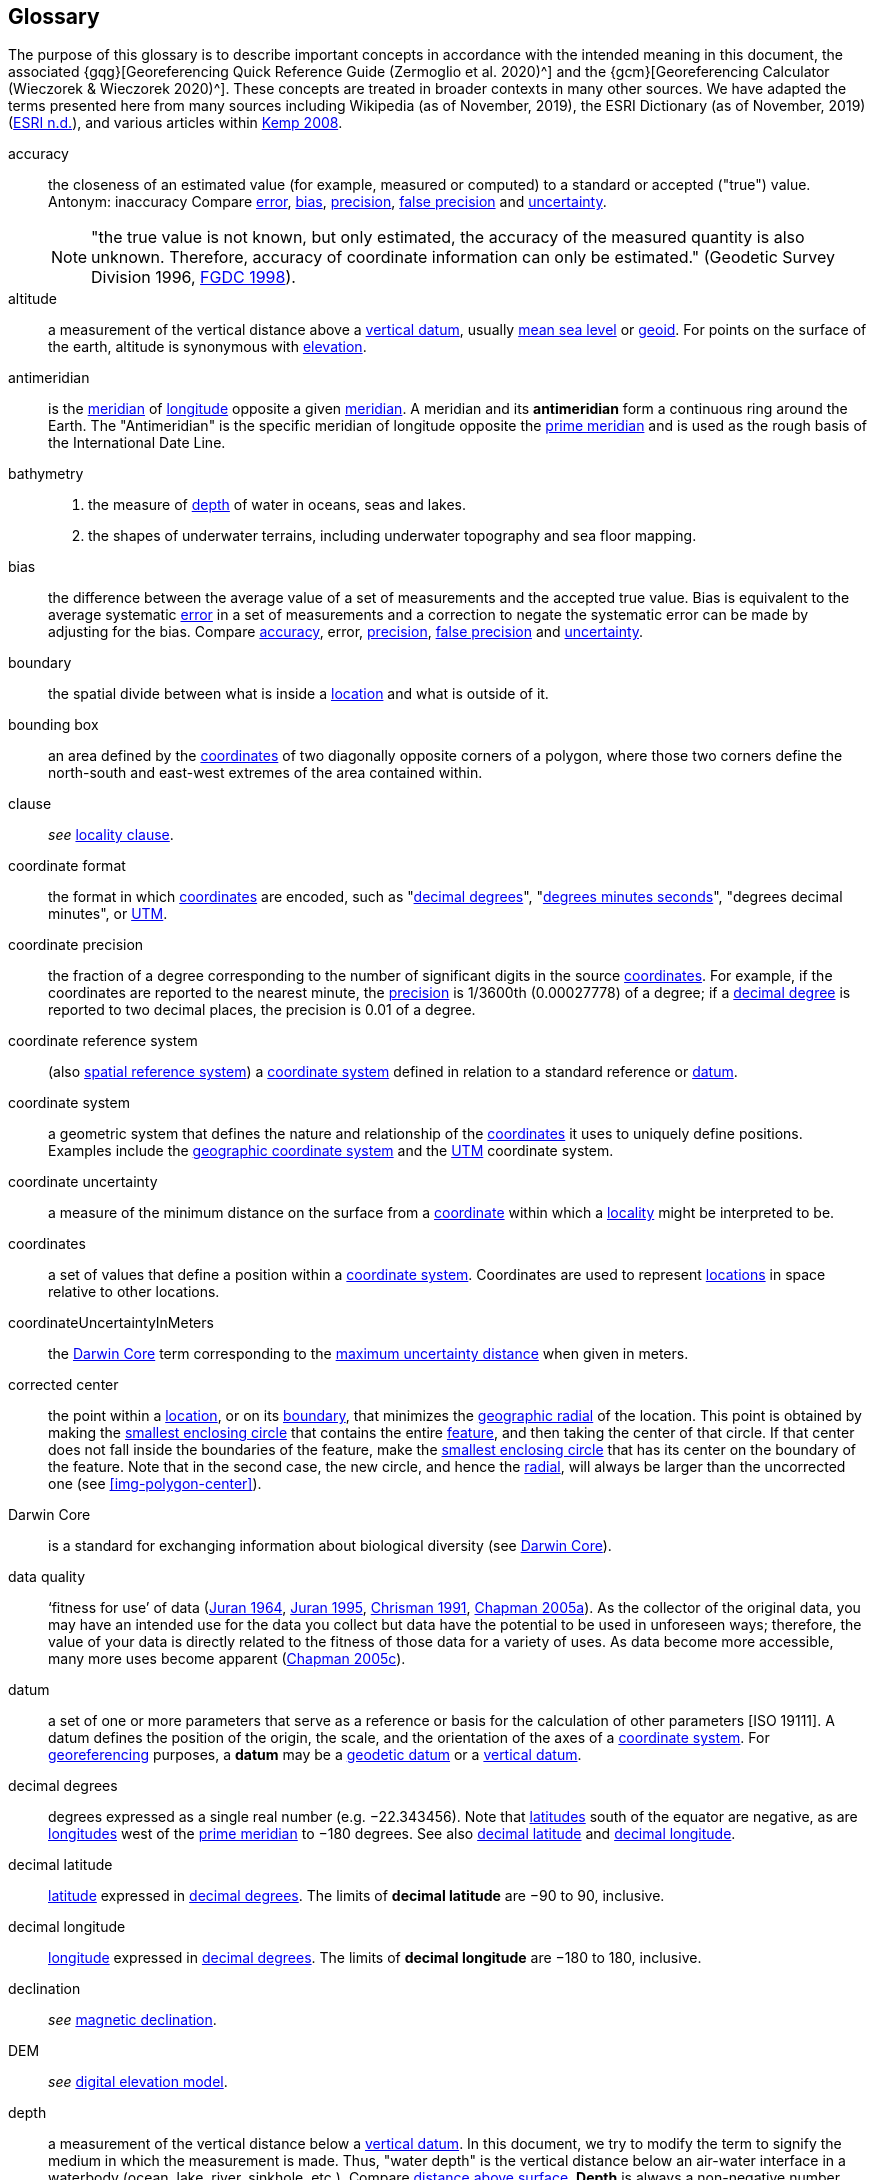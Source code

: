 [glossary]
== Glossary

The purpose of this glossary is to describe important concepts in accordance with the intended meaning in this document, the associated {gqg}[Georeferencing Quick Reference Guide (Zermoglio et al. 2020)^] and the {gcm}[Georeferencing Calculator (Wieczorek & Wieczorek 2020)^]. These concepts are treated in broader contexts in many other sources. We have adapted the terms presented here from many sources including Wikipedia (as of November, 2019), the ESRI Dictionary (as of November, 2019) (https://support.esri.com/en/other-resources/gis-dictionary/browse/[ESRI n.d.^]), and various articles within https://doi.org/10.4135/9781412953962[Kemp 2008^].

[glossary]
[[accuracy]]accuracy:: the closeness of an estimated value (for example, measured or computed) to a standard or accepted ("true") value. Antonym: inaccuracy Compare <<error>>, <<bias>>, <<precision>>, <<false precision>> and <<uncertainty>>.
+
NOTE: "the true value is not known, but only estimated, the accuracy of the measured quantity is also unknown. Therefore, accuracy of coordinate information can only be estimated." (Geodetic Survey Division 1996, https://www.fgdc.gov/standards/projects/accuracy/part3/chapter3[FGDC 1998^]).

[[altitude]]altitude:: a measurement of the vertical distance above a <<vertical datum>>, usually <<mean sea level>> or <<geoid>>. For points on the surface of the earth, altitude is synonymous with <<elevation>>.

[[antimeridian]]antimeridian:: is the <<meridian>> of <<longitude>> opposite a given <<meridian>>. A meridian and its *antimeridian* form a continuous ring around the Earth. The "Antimeridian" is the specific meridian of longitude opposite the <<prime meridian>> and is used as the rough basis of the International Date Line.

[[bathymetry]]bathymetry::
1. the measure of <<depth>> of water in oceans, seas and lakes.
2. the shapes of underwater terrains, including underwater topography and sea floor mapping.

[[bias]]bias:: the difference between the average value of a set of measurements and the accepted true value. Bias is equivalent to the average systematic <<error>> in a set of measurements and a correction to negate the systematic error can be made by adjusting for the bias. Compare <<accuracy>>, error, <<precision>>, <<false precision>> and <<uncertainty>>.

[[boundary]]boundary:: the spatial divide between what is inside a <<location>> and what is outside of it.

[[bounding-box]]bounding box:: an area defined by the <<coordinates>> of two diagonally opposite corners of a polygon, where those two corners define the north-south and east-west extremes of the area contained within.

clause:: _see_ <<locality clause>>.

[[coordinate-format]]coordinate format:: the format in which <<coordinates>> are encoded, such as "<<decimal degrees>>", "<<DMS,degrees minutes seconds>>", "degrees decimal minutes", or <<UTM>>.

[[coordinate-precision]]coordinate precision:: the fraction of a degree corresponding to the number of significant digits in the source <<coordinates>>. For example, if the coordinates are reported to the nearest minute, the <<precision>> is 1/3600th (0.00027778) of a degree; if a <<decimal-degrees,decimal degree>> is reported to two decimal places, the precision is 0.01 of a degree.

[[coordinate-reference-system]]coordinate reference system:: (also <<spatial reference system>>) a <<coordinate system>> defined in relation to a standard reference or <<datum>>.

[[coordinate-system]]coordinate system:: a geometric system that defines the nature and relationship of the <<coordinates>> it uses to uniquely define positions. Examples include the <<geographic coordinate system>> and the <<UTM>> coordinate system.

[[coordinate-uncertainty]]coordinate uncertainty:: a measure of the minimum distance on the surface from a <<coordinates,coordinate>> within which a <<locality>> might be interpreted to be.

[[coordinates]]coordinates:: a set of values that define a position within a <<coordinate system>>. Coordinates are used to represent <<location,locations>> in space relative to other locations.

[[coordinateUncertaintyInMeters]]coordinateUncertaintyInMeters:: the <<Darwin Core>> term corresponding to the <<maximum uncertainty distance>> when given in meters.

[[corrected-center]]corrected center:: the point within a <<location>>, or on its <<boundary>>, that minimizes the <<geographic radial>> of the location. This point is obtained by making the <<smallest enclosing circle>> that contains the entire <<feature>>, and then taking the center of that circle. If that center does not fall inside the boundaries of the feature, make the <<smallest enclosing circle>> that has its center on the boundary of the feature. Note that in the second case, the new circle, and hence the <<radial>>, will always be larger than the uncorrected one (see xref:img-polygon-center[xrefstyle="short"]).

[[Darwin-Core]]Darwin Core:: is a standard for exchanging information about biological diversity (see https://www.tdwg.org/standards/dwc/[Darwin Core]).

[[data-quality]]data quality:: ‘fitness for use’ of data (<<juran,Juran 1964>>, <<juran-2ed,Juran 1995>>, <<chrisman,Chrisman 1991>>, https://doi.org/10.15468/doc-jrgg-a190[Chapman 2005a^]). As the collector of the original data, you may have an intended use for the data you collect but data have the potential to be used in unforeseen ways; therefore, the value of your data is directly related to the fitness of those data for a variety of uses. As data become more accessible, many more uses become apparent (http://www.gbif.org/document/80545[Chapman 2005c^]).

[[datum]]datum:: a set of one or more parameters that serve as a reference or basis for the calculation of other parameters [ISO 19111]. A datum defines the position of the origin, the scale, and the orientation of the axes of a <<coordinate system>>. For <<georeference,georeferencing>> purposes, a *datum* may be a <<geodetic datum>> or a <<vertical datum>>.

[[decimal-degrees]]decimal degrees:: degrees expressed as a single real number (e.g. −22.343456). Note that <<latitude,latitudes>> south of the equator are negative, as are <<longitude,longitudes>> west of the <<prime meridian>> to −180 degrees. See also <<decimal latitude>> and <<decimal longitude>>.

[[decimal-latitude]]decimal latitude:: <<latitude>> expressed in <<decimal degrees>>. The limits of *decimal latitude* are −90 to 90, inclusive.

[[decimal-longitude]]decimal longitude:: <<longitude>> expressed in <<decimal degrees>>. The limits of *decimal longitude* are −180 to 180, inclusive.

declination:: _see_ <<magnetic declination>>.

[[DEM]]DEM:: _see_ <<digital elevation model>>.

[[depth]]depth:: a measurement of the vertical distance below a <<vertical datum>>. In this document, we try to modify the term to signify the medium in which the measurement is made. Thus, "water depth" is the vertical distance below an air-water interface in a waterbody (ocean, lake, river, sinkhole, etc.). Compare <<distance above surface>>. **Depth** is always a non-negative number.

[[digital-elevation-model,digital elevation model]]digital elevation model (DEM):: a digital representation of the elevation of <<location,locations>> on the surface of the earth, usually represented in the form of a rectangular <<grid>> (raster) that stores the <<elevation>> relative to <<mean sea level>> or some other known <<vertical datum>>. The term Digital Terrain Model (DTM) is sometimes used interchangeably with DEM, although it is usually restricted to models representing landscapes. A DTM usually contains additional surface information such as peaks and breaks in slope.

// TODO, link directly to heading?
[[direction]]direction:: _see_ <<heading>>.

[[distance-above-surface]]distance above surface:: in addition to <<elevation>> and <<depth>>, a measurement of the vertical distance above a reference point, with a minimum and a maximum distance to cover a range. For surface terrestrial <<location,locations>>, the reference point should be the elevation at ground level. Over a body of water (ocean, sea, lake, river, glacier, etc.), the reference point for aerial locations should be the elevation of the air-water interface, while the reference point for sub-surface benthic locations should be the interface between the water and the substrate. Locations within a water body should use depth rather than a negative <<distance above surface>>. Distances above a reference point should be expressed as positive numbers, while those below should be negative. The maximum distance above a surface will always be a number greater than or equal to the minimum distance above the surface. Since distances below a surface are negative numbers, the maximum distance will always be a number less than or equal to the minimum distance. Compare <<altitude>>.

[[DMS]]DMS:: degrees, minutes and seconds – one of the most common formats for expressing <<geographic coordinates>> on maps. A degree is divided into 60 minutes of arc and each minute is divided into 60 seconds of arc. Degrees, minutes and seconds are denoted by the symbols °, ′, ″. Degrees of <<latitude>> are integers between 0 and 90, and should be followed by an indicator for the hemisphere (e.g. N or S). Degrees of <<longitude>> are integers between 0 and 180, and should be followed by an indicator for the hemisphere (e.g. E or W).

[[easting]]easting:: within a <<coordinate reference system>> (e.g. as provided by a <<GPS>> or a map <<grid>> reference system), the line representing eastward distance from a reference <<meridian>> on a map.

[[elevation]]elevation:: a measurement of the vertical distance of a land or water surface above a <<vertical datum>>. On maps, the reference <<datum>> is generally some interpretation of <<mean sea level>> or the <<geoid>>, while in devices using <<GPS>>/<<GNSS>>, the reference datum is the <<ellipsoid>> of the <<geodetic datum>> to which the GPS unit is configured, though the device may make corrections to report the elevation above mean sea level or the geoid. **Elevations** that are above a reference point should be expressed as positive numbers, while those below should be negative. Compare <<depth>>, <<distance above surface>>, and <<altitude>>.

[[ellipsoid]]ellipsoid:: a three-dimensional, closed geometric <<shape>>, all planar sections of which are ellipses or circles. An ellipsoid has three independent axes. If an ellipsoid is made by rotating an ellipse about one of its axes, then two axes of the ellipsoid are the same, and it is called an ellipsoid of revolution. When used to represent a model of the earth, the ellipsoid is an oblate ellipsoid of revolution made by rotating an ellipse about its minor axis.

[[entry-point]]entry point:: {marine} the entry point on the surface of the ocean or lake where a diver enters the water and from which all activities are measured. See xref:img-underwater-event[xrefstyle="short"].

[[EPSG]]EPSG:: EPSG codes are defined by the International Association of Oil and Gas Producers, using a spatial reference identifier (SRID) to reference <<spatial reference system,spatial reference systems>>. The EPSG Geodetic Parameter Dataset (http://www.epsg.org/[IOPG 2019^]) is a collection of definitions of <<coordinate reference system,coordinate reference systems>> (including <<datum,datums>>) and <<coordinates,coordinate>> transformations which may be global, regional, national or local in application.

[[error]]error:: the difference between a computed, estimated, or measured value and the accepted true, specified, or theoretically correct value. It encompasses both the <<precision,imprecision>> of a measurement and its inaccuracies. Error can be either random or systematic. If the error is systematic, it is called "<<bias>>". Compare <<accuracy>>, <<bias>>, <<precision>>, <<false precision>> and <<uncertainty>>.

[[event]]event:: a process occurring at a particular <<location>> during a period of time. Used generically to cover various kinds of collecting events, sampling events, and observations.

[[extent]]extent:: the entire space within the <<boundary>> a <<location>> actually represents. The extent can be a volume, an area, or a distance.

[[false-precision]]false precision:: an artifact of recording data with a greater number of decimal places than implied by the original data. This often occurs following transformations from one unit or <<coordinate system>> to another, for example from feet to meters, or from <<DMS,degrees, minutes, and seconds>> to <<decimal degrees>>. In general, <<precision>> cannot be conserved across metric transformations; however, in practice it is often recorded as such. For example, a record of 10°20’ stored in a database in decimal degrees is ~10.3°. When exported from some databases, it will result in a value of 10.3333333333 with a <<precision>> of 10 decimal places in degrees rather than the original precision of 1-minute. Misinterpreting the precision of the <<coordinates,coordinate>> representation as a precision in distance on the ground, 10^-10^ degrees corresponds to about 0.002 mm at the equator, while the precision of 1-minute corresponds to about 2.6 km. This is not a true precision as it relates to the original data, but a false precision as reported from a combination of the coordinate conversion and the representation of resulting fraction in the export from a database. Compare with <<precision>> and <<accuracy>>.

[[feature]]feature:: an object of observation, measurement, or reference that can be represented spatially. Often categorized into "*feature types*" (e.g. mountain, road, populated place, etc.) and given names for specific instances (e.g. "Mount Everest", "Ruta 40", "Istanbul"), which are also sometimes referred to as "named places", "place names" or "toponyms".

[[footprint]]footprint:: see <<shape>>. Note that "footprint" was used in some earlier <<georeference,georeferencing>> documents and in the <<Darwin Core>> term names term:dwc[footprintWKT] and term:dwc[footprintSpatialFit].

[[gazetteer]]gazetteer:: an index of geographical <<feature,features>> and their <<location,locations>>, often with <<geographic coordinates>>.

[[generalization]]generalization:: in geographic terms, refers to the conversion of a geographic representation to one with less resolution and less information content; traditionally associated with a change in scale. Also referred to as: _fuzzying_, _dummying-up_, etc. (https://doi.org/10.15468/doc-5jp4-5g10[Chapman 2020^]).

[[geocode]]geocode:: the process (verb) or product (noun) of determining the <<coordinates>> for a street address. It is also sometimes used as a synonym for <<georeference>>.

[[geodetic-coordinate-reference-system]]geodetic coordinate reference system:: a <<coordinate reference system>> based on a <<geodetic datum>>, used to describe positions on the surface of the earth.

[[geodetic-datum]]geodetic datum:: a mathematical model that uses a reference <<ellipsoid>> to describe the size and shape of the surface of the earth and adds to it the information needed for the origin and orientation of <<coordinate system,coordinate systems>> on that surface.

[[geographic-boundary]]geographic boundary:: the representation in <<geographic coordinates>> of a vertical projection of a <<boundary>> onto a model of the surface of the earth.

[[geographic-center]]geographic center:: the midpoint of the extremes of <<latitude>> and <<longitude>> of a <<feature>>. *Geographic centers* are relatively easy to determine, but they generally do not correspond to the center obtained by a least circumscribing circle. For that reason it is not recommended to use a *geographic center* for any application in <<georeference,georeferencing>>. Compare <<corrected center>>.

[[geographic-component]]geographic component:: the part of a description of a <<location>> that consists of <<geographic coordinates>> and associated <<uncertainty>>. Non-geographic components of a location description include <<elevation>>, <<depth>>, and <<distance above surface>>.

[[geographic-coordinate-system]]geographic coordinate system:: a <<coordinate system>> that uses <<geographic coordinates>>.

[[geographic-coordinate-reference-system]]geographic coordinate reference system:: a <<geodetic coordinate reference system>> that uses <<geographic coordinates>>.

[[geographic-coordinates]]geographic coordinates:: a measurement of a <<location>> on the earth's surface expressed as <<latitude>> and <<longitude>>.

[[geographic-extent]]geographic extent:: the entire space within the <<geographic boundary>> of a <<location>>. The *geographic extent* can be an area or a distance.

[[geographic-information-system,geographic information system]]geographic information system (GIS):: is a set of computer-based tools designed to capture, store, manipulate, analyze, map, manage, and present all types of geographical data and information in the form of maps.

[[geographic-radial]]geographic radial:: the distance from the <<corrected center>> of a <<location>> to the furthest point on the <<geographic boundary>> of that location. The geographical radial is what contributes to calculations of the <<maximum uncertainty distance>> using the <<point-radius>> <<georeferencing method>>. The term *geographic radial,* as defined here, replaces its equivalent "extent" used in the early versions of these Best Practices and related documents, including the {gqg}[Georeferencing Quick Reference Guide (Wieczorek et al. 2012a)^] and versions of the {gcm}[Georeferencing Calculator] (Wieczorek & Wieczorek 2018)^] and its https://doi.org/10.35035/gdwq-3v93[Manual for the Georeferencing Calculator (Wieczorek & Bloom 2015)] before 2019, while the new definition of <<extent>> as found in this document remains more in keeping with common usage and understanding and has also been updated in the latest versions of the {gqg}[Georeferencing Quick Reference Guide (Zermoglio et al. 2020)^] and the https://doi.org/10.35035/gdwq-3v93[Georeferencing Calculator Manual (Bloom et al. 2020)^].

[[geoid]]geoid:: a global equipotential surface that approximates <<mean sea level>>. This surface is everywhere perpendicular to the force of gravity (https://doi.org/10.1007/978-94-011-5826-8[Loweth 1997^]).

[[geometry]]geometry:: the measures and properties of points, lines, and surfaces. **Geometry** is used to represent the <<geographic component>> of <<location,locations>>.

[[georeference]]georeference:: the process (verb) or product (noun) of interpreting a <<locality>> description into a spatially mappable representation using a <<georeferencing method>>. Compare with <<geocode>>. The usage here is distinct from the concept of georeferencing satellite and other imagery (known as georectification).

[[georeferencing-method]]georeferencing method:: the type of spatial representation produced as the output of a <<georeferencing protocol>>. In this document we discuss three particular methods of representation in detail, the <<shape>> method, the <<bounding-box>> method, and the <<point-radius>> method.

[[georeferencing-protocol]]georeferencing protocol:: the documented specific steps to apply to a <<locality>>, based on the <<locality type>>, to produce a particular type of spatial representation.

GIS:: _see_ <<geographic-information-system>>.

[[GUID,Globally Unique Identifier]]Globally Unique Identifier (GUID):: Globally Unique Identifier, a 128-bit string of characters applied to one and only one physical or digital entity so that the string uniquely identifies the entity and can be used to refer to the entity. See also <<PID,Persistent Identifier, PID>>.

[[GNSS]]GNSS:: Global Navigation Satellite System, the generic term for satellite navigation systems that provide global autonomous geo-spatial positioning. This term encompasses <<GPS>>, GLONASS, Galileo, BeiDou and other regional systems.

[[GPS]]GPS:: Global Positioning System, a satellite-based system used for determining positions on or near the earth. Orbiting satellites transmit radio signals that allow a receiver to calculate its own <<location>> as <<coordinates>> and <<elevation>>, sometimes with <<accuracy>> estimates. A **GPS** or <<GNSS>> Receiver (including those in smartphones and cameras) is the instrument that receives the radio signals and translates them into <<geographic coordinates>>. See also <<GNSS>> of which **GPS** is one example.

[[GPS-receiver]]GPS (receiver):: The colloquial term used to refer to both **GPS** and <<GNSS>> receivers. A *GPS* or GNSS receiver is an instrument which, in combination with an inbuilt or separate antenna, is able to receive and interpret signals from GNSS satellites.

[[grid]]grid:: a network or array of evenly spaced orthogonal lines used to organize space into partitions. Often these are superimposed on a map and used for reference, such as <<UTM>> grid.

[[ground-zero]]ground zero:: {caves} the <<location>> on the land surface directly above a radiolocation point in a cave where the magnetic radiation lines are vertical. See xref:img-vertical-position-in-a-cave[xrefstyle="short"].

GUID:: _see_ <<GUID,Globally Unique Identifier>>.

[[heading]]heading:: compass direction such as east or northwest, or sometimes given as degrees clockwise from north. Usually used in conjunction with <<offset>> to give a distance and direction from a <<feature>>.

[[height-datum]]height datum:: _see_ <<vertical datum>>.

[[latitude]]latitude:: the angular distance of a point north or south of the equator.

[[locality]]locality:: the verbal representation of a <<location>>, also sometimes called _*locality* description_.

[[locality-clause]]locality clause:: a part of a <<locality>> description that can be categorized into one of the <<locality type,locality types>>, to which a specific <<georeferencing method>> can be applied.

[[locality-type]]locality type:: a category applied to a <<locality clause>> that determines the specific <<georeferencing method>> that should be applied.

[[location]]location:: a physical space that can be positioned and oriented relative to a reference point, and potentially described in a natural language <<locality>> description. In <<georeference,georeferencing>>, a **location** can have distinct representations based on distinct <<rules of interpretation>>, each of which is embodied in a <<georeferencing method>>.

[[longitude]]longitude:: the angular distance of a point east or west of a <<prime meridian>> at a given <<latitude>>.

[[magnetic-declination]]magnetic declination:: magnetic declination is the angle on the horizontal plane between magnetic north (the direction the north end of a magnetized compass needle points, corresponding to the direction of the Earth's magnetic field lines) and true north (the direction along a <<meridian>> towards the geographic North Pole). This angle varies depending on the position on the Earth's surface and https://en.wikipedia.org/wiki/Polar_wandering[changes] over time.

[[maximum-uncertainty-distance]]maximum uncertainty distance:: the radius in a <<point-radius>> representation of a <<location>>, that is a numerical value that defines the upper limit of the horizontal distance from the position of the given <<geographic-coordinates,geographic coordinate>> to a point on the outer extremity of the geographic area within which the whole of a location lies. When given in meters, it corresponds to the <<Darwin Core>> term term:dwc[coordinateUncertaintyInMeters].

[[mean-sea-level]]mean sea level:: (MSL) a <<vertical datum>> from which heights such as <<elevation>> are usually measured. *Mean sea levels* were traditionally determined locally by measuring the midpoint between a mean low and mean high tide at a particular <<location>> averaged over a 19-year period covering a complete tidal cycle. More recently, *mean sea level* is best described by a <<geoid>>.

[[meridian]]meridian:: a line on the surface of the earth where all of the <<location,locations>> have the same <<longitude>>. Compare <<antimeridian>> and <<prime meridian>>.

[[named-place]]named place:: _see_ <<feature>>. Note that "named place" was used in some earlier <<georeference,georeferencing>> documents.

[[northing]]northing:: within a <<coordinate reference system>> (_e.g._, as provided by a <<GPS>> or a map <<grid>> reference system), the line representing northward distance from a reference <<latitude>>.

[[offset]]offset:: a displacement from a reference <<location>>. Usually used in conjunction with <<heading>> to give a distance and <<direction>> from a <<feature>>.

[[path]]path:: a route or track between one place and another. In some cases the path may cross itself.

[[PID]]PID:: a Persistent Identifier is a long-lasting reference to a document, file, web page, or other object. The term "persistent identifier" is usually used in the context of digital objects that are accessible over the Internet. There are many options for PIDs, such as <<GUID,Globally Unique Identifiers (GUIDs)>>, https://www.doi.org[Digital Object Identifiers (DOIs)^], and Universal Unique Identifiers (UUIDs).

[[point-radius]]point-radius:: a representation of the <<geographic component>> of a <<location>> as a <<geographic-coordinates,geographic coordinate>> and a <<maximum uncertainty distance>>. The <<point-radius>> <<georeferencing method>> produces <<georeference,georeferences>> that include geographic coordinates, a <<coordinate reference system>>, and a maximum uncertainty distance that encompasses all of the possible geographic coordinates where a <<locality>> might be interpreted to be. This representation encompasses all of the geographical <<uncertainty,uncertainties>> within a circle. The point-radius method uses ranges to represent the non-geographic descriptors of the location (<<elevation>>, <<depth>>, <<distance above surface>>).

[[precision]]precision::
+
--
1. the closeness of a repeated set of observations of the same quantity to one another – a measure of control over random <<error>>.
2. with values, it describes the finest unit of measurement used to express that value (e.g. if a record is reported to the nearest second, the precision is 1/3600^th^ of a degree; if a <<decimal degrees,decimal degree>> is reported to two decimal places, the precision is 0.01 of a degree).
--
+
Antonym: imprecision. Compare <<accuracy>>, <<error>>, <<bias>>, <<false precision>>, and <<uncertainty>>.

[[prime-meridian]]prime meridian:: the set of <<location,locations>> with <<longitude>> designated as 0 degrees east and west, to which all other longitudes are referenced. The Greenwich <<meridian>> is internationally recognized as the <<prime meridian>> for many popular and official purposes.

[[projection]]projection:: a series of transformations that convert the locations of points in a <<coordinate reference system>> on a curved surface (the reference surface or <<datum>>) to the <<location,locations>> of corresponding points in a coordinate reference system on a flat plane. The datum is an integral part of the projection, as projected <<coordinate system,coordinate systems>> are based on <<geographic coordinates>>, which are in turn referenced to a <<geodetic datum>>. It is possible, and even common for datasets to be in the same *projection*, but referenced to distinct geodetic datums, and therefore have different <<coordinates,coordinate>> values.

[[quality]]quality:: _see_ <<data quality>>.

[[radial]]radial:: the distance from a center point (e.g. the <<corrected center,corrected>> or <<geographic center>>) within a <<location>> to the furthest point on the outermost <<boundary>> of that <<location>>. See also <<geographic radial>>.

[[repatriate]]repatriate, repatriation:: the process of returning something to the source from which it was extracted. In the <<georeference,georeferencing>> sense, this refers to the process of adding the results of georeferencing to the original data, especially when georeferencing was done by a third party.

[[rules-of-interpretation]]rules of interpretation:: a documented set of steps to take in order to produce a standardized representation of source information.

[[sbas]]SBAS:: Satellite Based Augmentation System is a civil aviation safety-critical system that supports wide-area or regional augmentation through the use of geostationary (GEO) satellites that broadcast the augmentation information (see discussion in section <<Satellite Based Augmentation System>>).

[[shape]]shape:: synonym of <<footprint>>. A representation of the <<geographic component>> of a **location** as a <<geometry>>. The result of a <<georeferencing method,shape georeferencing method>> includes a shape as the geographic component of the <<georeference>>, which contains the set of all possible <<geographic coordinates>> where a <<location>> might be interpreted to be. This representation encompasses all of the geographical <<uncertainty,uncertainties>> within the geometry given. The *shape* method uses ranges to represent the non-geographic descriptors of the location (<<elevation>>, <<depth>>, <<distance above surface>>).

[[smallest-enclosing-circle]]smallest enclosing circle:: a circle with the smallest radius (<<radial>>) that contains all of a given set of points (or a given <<shape>>) on a surface (see https://en.wikipedia.org/wiki/Smallest-circle_problem[_Smallest-circle problem_]). This is seldom the same as the <<geographic center>>, nor the midpoint between two most distant <<geographic coordinates>> of a <<location>>.

[[spatial-fit]]spatial fit:: a measure of how well one geometric representation matches another geometric representation as a ratio of the area of the larger of the two to the area of the smaller one. (See xref:img-spatial-fit[xrefstyle="short"]).

[[spatial-reference-system]]spatial reference system:: _see_ <<coordinate reference system>>.

[[stratigraphic-section]]stratigraphic section:: a local outcrop or series of adjacent outcrops that display a vertical sequence of strata in the order they were deposited.

[[transect]]transect:: a <<path>> along which observations, measurements, or samples are made. Transects are often recorded as a starting <<location>> and a terminating <<location>>.

[[trig-point]]trig point:: a surveyed reference point, often on high points of <<elevation>> (mountain tops, etc.) and usually designated with a fixed marker on a small pyramidal structure or a pillar. The exact <<location>> is determined by survey triangulation and hence the alternative names "trigonometrical point", "triangulation point" or "benchmark".

[[uncertainty]]uncertainty:: a measure of the incompleteness of one’s knowledge or information about an unknown quantity whose true value could be established if complete knowledge and a perfect measuring device were available (<<cullen,Cullen & Frey 1999>>). <<georeferencing method,Georeferencing methods>> codify how to incorporate uncertainties from a variety of sources (including <<accuracy>> and <<precision>>) in the interpretation of a <<location>>. Compare <<accuracy>>, <<error>>, <<bias>>, <<precision>>, and <<false precision>>.

[[UTM]]UTM:: Universal Transverse Mercator, a standardized <<coordinate system>> based on a metric rectangular <<grid>> system and a division of the earth into sixty 6-degree longitudinal zones. The scope of **UTM** covers from 84° N to 80° S. (See <<Universal Transverse Mercator (UTM) Coordinates>>).

[[vertical-datum]]vertical datum:: (also <<height datum>>) is a reference surface for vertical positions, such as <<elevation>>. *Vertical datums* fall into several categories, including: tidal, based on sea level; gravimetric, based on a <<geoid>>; geodetic, based on <<ellipsoid>> models of the Earth; or local, based on a local reference surface.

[[WAAS]]WAAS:: Wide Area Augmentation System is an air navigation aid developed by the US Federal Aviation Administration to augment the Global Positioning System (<<GPS>>), with the goal of improving its <<accuracy>>, integrity, and availability. See also <<SBAS>> of which *WAAS* is one example.

[[WGS84]]WGS84:: World Geodetic System 1984, a popular globally-used horizontal <<geodetic coordinate reference system>> (EPSG:4326) upon which raw <<GPS>> measurements are based (though a GPS receiver is capable of delivering <<coordinates>> in other reference systems). The term is also commonly used for the <<geodetic datum>> used by that system and for the <<ellipsoid>> (EPSG:7030) upon which that <<datum>> (EPSG:6326) is based.
